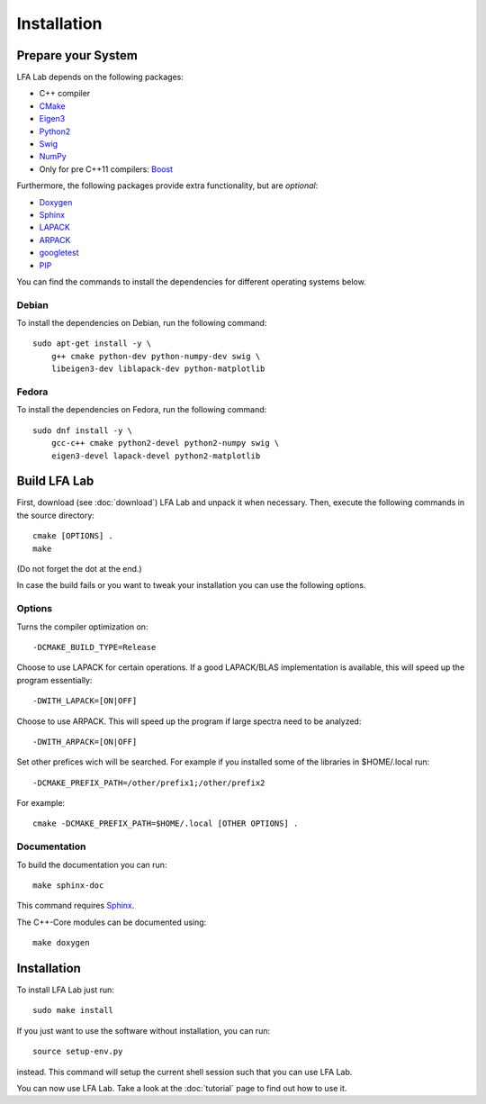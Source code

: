 .. _installation:

############
Installation
############


Prepare your System
===================

LFA Lab depends on the following packages:

- C++ compiler
- `CMake <http://www.cmake.org/>`_
- `Eigen3 <http://eigen.tuxfamily.org/>`_
- `Python2 <http://www.python.org/>`_
- `Swig <http://swig.org/>`_
- `NumPy <http://www.numpy.org/>`_
- Only for pre C++11 compilers: `Boost <http://www.boost.org/>`_

Furthermore, the following packages provide extra functionality, but are
*optional*:

- `Doxygen <http://www.doxygen.org/>`_
- `Sphinx <http://www.sphinx-doc.org/>`_
- `LAPACK <http://www.netlib.org/lapack/>`_
- `ARPACK <http://github.com/opencollab/arpack-ng/>`_
- `googletest <http://code.google.com/p/googletest/>`_
- `PIP <https://pip.pypa.io/en/stable/>`_

You can find the commands to install the dependencies for different operating
systems below.

Debian
------

To install the dependencies on Debian, run the following command::

  sudo apt-get install -y \
      g++ cmake python-dev python-numpy-dev swig \
      libeigen3-dev liblapack-dev python-matplotlib

Fedora
------

To install the dependencies on Fedora, run the following command::

  sudo dnf install -y \
      gcc-c++ cmake python2-devel python2-numpy swig \
      eigen3-devel lapack-devel python2-matplotlib

Build LFA Lab
=============

First, download (see :doc:`download`) LFA Lab and unpack it when necessary.
Then, execute the following commands in the source directory::

    cmake [OPTIONS] .
    make

(Do not forget the dot at the end.)

In case the build fails or you want to tweak your installation you can use the
following options.

Options
-------

Turns the compiler optimization on::

    -DCMAKE_BUILD_TYPE=Release

Choose to use LAPACK for certain operations. If a good LAPACK/BLAS
implementation is available, this will speed up the program essentially::

    -DWITH_LAPACK=[ON|OFF]

Choose to use ARPACK. This will speed up the program if large spectra
need to be analyzed::

    -DWITH_ARPACK=[ON|OFF]

Set other prefices wich will be searched. For example if you installed
some of the libraries in $HOME/.local run::

    -DCMAKE_PREFIX_PATH=/other/prefix1;/other/prefix2

For example::

    cmake -DCMAKE_PREFIX_PATH=$HOME/.local [OTHER OPTIONS] .

Documentation
-------------

To build the documentation you can run::

    make sphinx-doc

This command requires `Sphinx`_.

The C++-Core modules can be documented using::

    make doxygen

Installation
============

To install LFA Lab just run::

    sudo make install

If you just want to use the software without installation, you can run::

    source setup-env.py

instead. This command will setup the current shell session such that you can
use LFA Lab.

You can now use LFA Lab. Take a look at the :doc:`tutorial` page to find out
how to use it.

